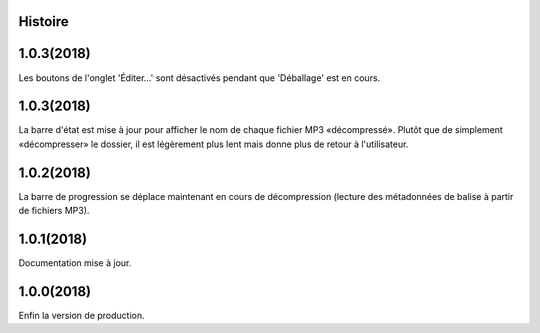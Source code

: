 ﻿.. :changelog:

Histoire
-------

1.0.3(2018)
------------------
Les boutons de l'onglet 'Éditer...' sont désactivés pendant que 'Déballage' est en cours.

1.0.3(2018)
------------------
La barre d'état est mise à jour pour afficher le nom de chaque fichier MP3 «décompressé». Plutôt que de simplement «décompresser» le dossier, il est légèrement plus lent mais donne plus de retour à l'utilisateur.

1.0.2(2018)
------------------
La barre de progression se déplace maintenant en cours de décompression (lecture des métadonnées de balise à partir de fichiers MP3).

1.0.1(2018)
------------------
Documentation mise à jour. 

1.0.0(2018)
------------------
Enfin la version de production. 

